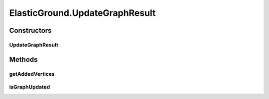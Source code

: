 .. java:import:: java.awt.geom Point2D

.. java:import:: java.beans PropertyChangeEvent

.. java:import:: java.beans PropertyChangeListener

.. java:import:: java.util ArrayList

.. java:import:: java.util Collection

.. java:import:: java.util Collections

.. java:import:: java.util Hashtable

.. java:import:: java.util LinkedList

.. java:import:: java.util List

.. java:import:: ca.nengo.ui.lib.util Util

.. java:import:: ca.nengo.ui.lib.world ObjectSet

.. java:import:: ca.nengo.ui.lib.world WorldObject

.. java:import:: ca.nengo.ui.lib.world.piccolo WorldGroundImpl

.. java:import:: ca.nengo.ui.lib.world.piccolo.primitives PXEdge

.. java:import:: edu.uci.ics.jung.graph.impl AbstractSparseEdge

.. java:import:: edu.uci.ics.jung.graph.impl DirectedSparseEdge

.. java:import:: edu.uci.ics.jung.graph.impl SparseGraph

.. java:import:: edu.uci.ics.jung.graph.impl UndirectedSparseEdge

.. java:import:: edu.uci.ics.jung.utils UserData

.. java:import:: edu.uci.ics.jung.visualization Layout

.. java:import:: edu.umd.cs.piccolo PNode

.. java:import:: edu.umd.cs.piccolo.util PBounds

ElasticGround.UpdateGraphResult
===============================

.. java:package:: ca.nengo.ui.lib.world.elastic
   :noindex:

.. java:type:: public static class UpdateGraphResult
   :outertype: ElasticGround

Constructors
------------
UpdateGraphResult
^^^^^^^^^^^^^^^^^

.. java:constructor:: public UpdateGraphResult(boolean graphUpdated, Collection<ElasticVertex> addedVertices)
   :outertype: ElasticGround.UpdateGraphResult

Methods
-------
getAddedVertices
^^^^^^^^^^^^^^^^

.. java:method:: public Collection<ElasticVertex> getAddedVertices()
   :outertype: ElasticGround.UpdateGraphResult

isGraphUpdated
^^^^^^^^^^^^^^

.. java:method:: public boolean isGraphUpdated()
   :outertype: ElasticGround.UpdateGraphResult

